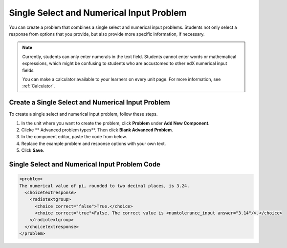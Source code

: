 .. :diataxis-type: how-to
.. _Single Select and Numerical Input:

############################################
Single Select and Numerical Input Problem
############################################

You can create a problem that combines a single select and numerical input
problems. Students not only select a response from options that you provide,
but also provide more specific information, if necessary.

.. image:: /_images/educator_how_tos/MultipleChoice_NumericalInput.png
  :alt: Image of a single select and numerical input problem

.. note::
 Currently, students can only enter numerals in the text field. Students
 cannot enter words or mathematical expressions, which might be confusing to
 students who are accustomed to other edX numerical input fields.

 You can make a calculator available to your learners on every unit
 page. For more information, see :ref:`Calculator`.

.. _Create an MCNI Problem:

********************************************************
Create a Single Select and Numerical Input Problem
********************************************************

To create a single select and numerical input problem, follow these steps.

#. In the unit where you want to create the problem, click **Problem** under
   **Add New Component**.
#. Clicke ** Advanced problem types**. Then click **Blank Advanced Problem**.
#. In the component editor, paste the code from below.
#. Replace the example problem and response options with your own text.
#. Click **Save**.

.. _MCNI Problem Code:

************************************************
Single Select and Numerical Input Problem Code
************************************************

.. code-block:: xml

  <problem>
  The numerical value of pi, rounded to two decimal places, is 3.24.
    <choicetextresponse>
      <radiotextgroup>
        <choice correct="false">True.</choice>
        <choice correct="true">False. The correct value is <numtolerance_input answer="3.14"/>.</choice>
      </radiotextgroup>
    </choicetextresponse>
  </problem>
